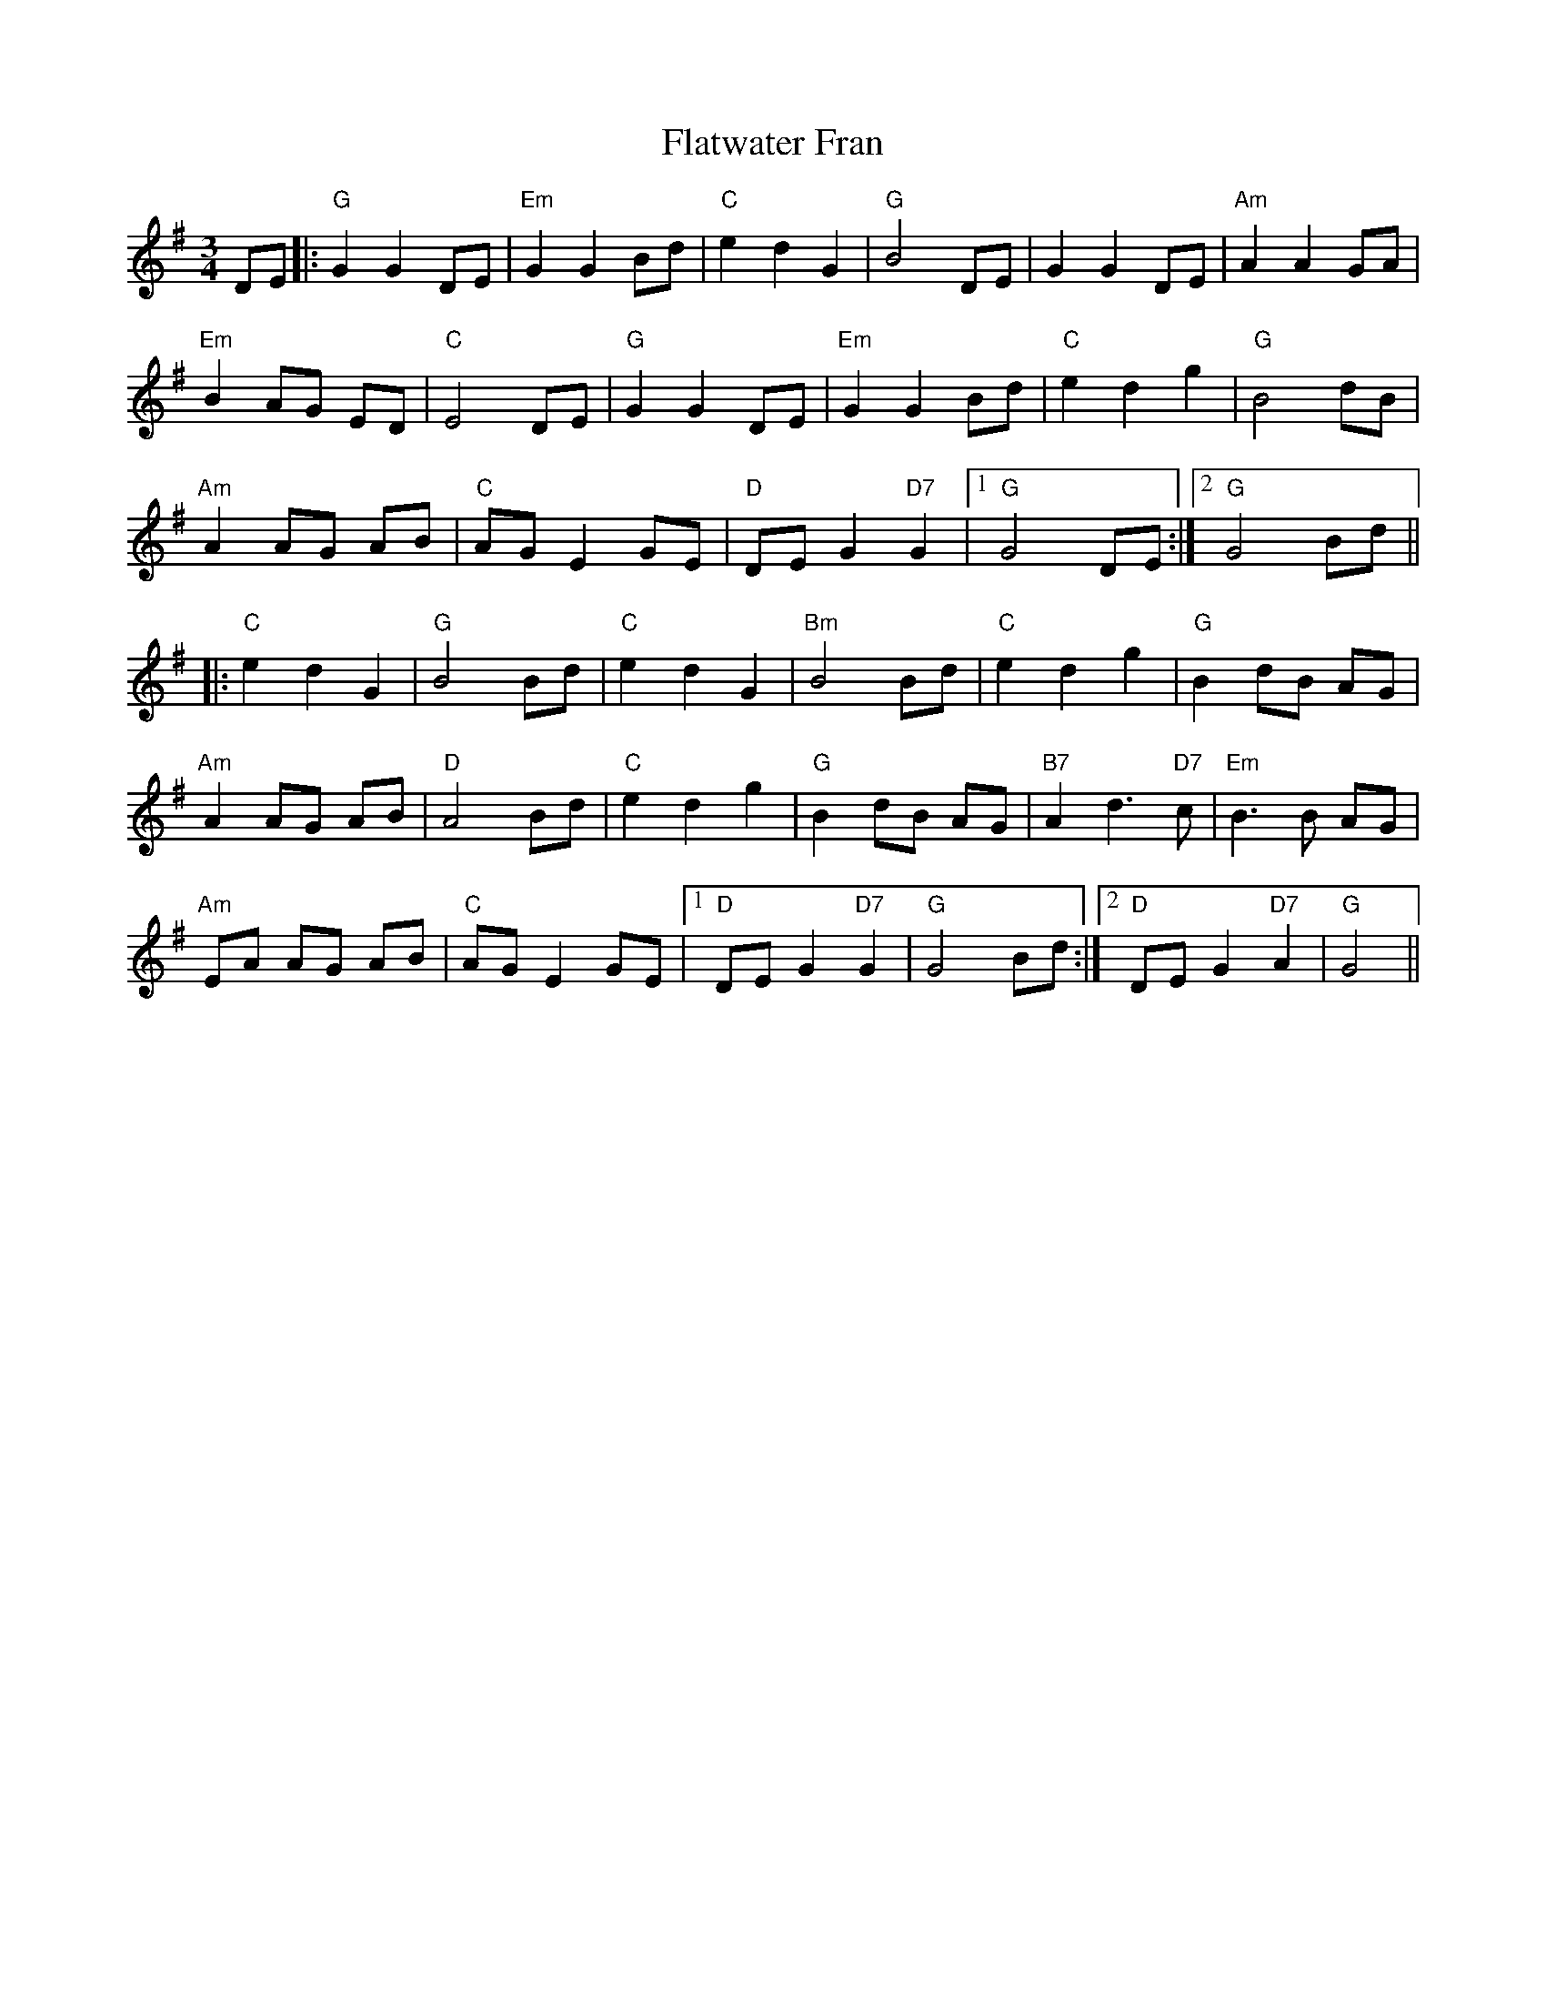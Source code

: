 X: 2
T: Flatwater Fran
Z: Alastair Chisholm
S: https://thesession.org/tunes/10668#setting29218
R: waltz
M: 3/4
L: 1/8
K: Gmaj
DE|:"G"G2G2DE|"Em"G2G2Bd|"C"e2d2G2|"G"B4DE|G2G2DE|"Am"A2A2GA|
"Em"B2AG ED|"C"E4DE|"G"G2G2DE|"Em"G2G2Bd|"C"e2d2g2|"G"B4dB|
"Am"A2AG AB|"C"AGE2GE|"D"DEG2"D7"G2|1"G"G4DE:|2"G"G4Bd||
|:"C"e2d2G2|"G"B4Bd|"C"e2d2G2|"Bm"B4Bd|"C"e2d2g2|"G"B2dB AG|
"Am"A2AG AB|"D"A4Bd|"C"e2d2g2|"G"B2dB AG|"B7"A2d3"D7"c|"Em"B3B AG|
"Am"EA AG AB|"C"AG E2GE|1"D"DEG2"D7"G2|"G"G4Bd:|2"D"DEG2"D7"A2|"G"G4||
